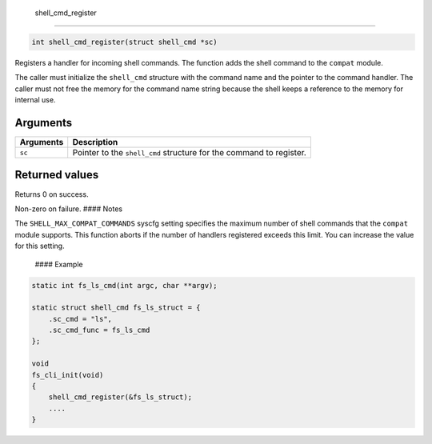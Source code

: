  shell\_cmd\_register 
----------------------

.. code-block:: console

    int shell_cmd_register(struct shell_cmd *sc)

Registers a handler for incoming shell commands. The function adds the
shell command to the ``compat`` module.

The caller must initialize the ``shell_cmd`` structure with the command
name and the pointer to the command handler. The caller must not free
the memory for the command name string because the shell keeps a
reference to the memory for internal use.

Arguments
^^^^^^^^^

+-------------+-----------------------------------------------------------------------+
| Arguments   | Description                                                           |
+=============+=======================================================================+
| ``sc``      | Pointer to the ``shell_cmd`` structure for the command to register.   |
+-------------+-----------------------------------------------------------------------+

Returned values
^^^^^^^^^^^^^^^

Returns 0 on success.

Non-zero on failure. #### Notes

The ``SHELL_MAX_COMPAT_COMMANDS`` syscfg setting specifies the maximum
number of shell commands that the ``compat`` module supports. This
function aborts if the number of handlers registered exceeds this limit.
You can increase the value for this setting.

 #### Example

.. code-block:: console

    static int fs_ls_cmd(int argc, char **argv);

    static struct shell_cmd fs_ls_struct = {
        .sc_cmd = "ls",
        .sc_cmd_func = fs_ls_cmd
    };

    void
    fs_cli_init(void)
    {
        shell_cmd_register(&fs_ls_struct);
        ....
    }
